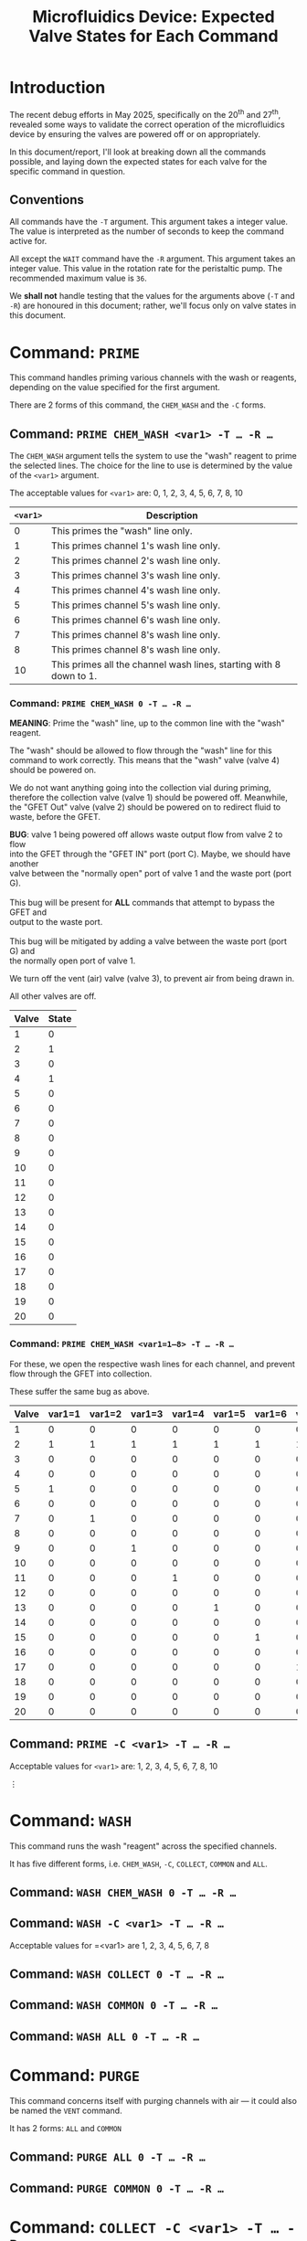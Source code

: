 #+STARTUP: content
#+TITLE: Microfluidics Device: Expected Valve States for Each Command
#+LATEX_HEADER_EXTRA: \usepackage{svg}
#+BIBLIOGRAPHY: references.bib
#+CITE_EXPORT: natbib kluwer
#+LATEX_HEADER_EXTRA: \usepackage{fontspec}
#+LATEX: \setmainfont{Liberation Serif}
#+OPTIONS: ^:{}

* Introduction

The recent debug efforts in May 2025, specifically on the 20^{th} and 27^{th},
revealed some ways to validate the correct operation of the microfluidics device
by ensuring the valves are powered off or on appropriately.

In this document/report, I'll look at breaking down all the commands possible,
and laying down the expected states for each valve for the specific command in
question.

** Conventions

All commands have the =-T= argument. This argument takes a integer value. The
value is interpreted as the number of seconds to keep the command active for.

All except the =WAIT= command have the ~-R~ argument. This argument takes an
integer value. This value in the rotation rate for the peristaltic pump. The
recommended maximum value is =36=.

We *shall not* handle testing that the values for the arguments above (=-T= and
=-R=) are honoured in this document; rather, we'll focus only on valve states in
this document.

* Command: =PRIME=

This command handles priming various channels with the wash or reagents,
depending on the value specified for the first argument.

There are 2 forms of this command, the =CHEM_WASH= and the =-C= forms.

** Command: =PRIME CHEM_WASH <var1> -T … -R …=



The =CHEM_WASH= argument tells the system to use the "wash" reagent to prime the
selected lines. The choice for the line to use is determined by the value of the
=<var1>= argument.

The acceptable values for =<var1>= are: 0, 1, 2, 3, 4, 5, 6, 7, 8, 10

|----------+--------------------------------------------------------------------|
| =<var1>= | Description                                                        |
|----------+--------------------------------------------------------------------|
|        0 | This primes the "wash" line only.                                  |
|        1 | This primes channel 1's wash line only.                            |
|        2 | This primes channel 2's wash line only.                            |
|        3 | This primes channel 3's wash line only.                            |
|        4 | This primes channel 4's wash line only.                            |
|        5 | This primes channel 5's wash line only.                            |
|        6 | This primes channel 6's wash line only.                            |
|        7 | This primes channel 8's wash line only.                            |
|        8 | This primes channel 8's wash line only.                            |
|       10 | This primes all the channel wash lines, starting with 8 down to 1. |
|----------+--------------------------------------------------------------------|

*** Command: =PRIME CHEM_WASH 0 -T … -R …=

*MEANING*: Prime the "wash" line, up to the common line with the "wash" reagent.

The "wash" should be allowed to flow through the "wash" line for this command to
work correctly. This means that the "wash" valve (valve 4) should be powered on.

We do not want anything going into the collection vial during priming, therefore
the collection valve (valve 1) should be powered off. Meanwhile, the "GFET Out"
valve (valve 2) should be powered on to redirect fluid to waste, before the GFET.

#+begin_verse
*BUG*: valve 1 being powered off allows waste output flow from valve 2 to flow
into the GFET through the "GFET IN" port (port C). Maybe, we should have another
valve between the "normally open" port of valve 1 and the waste port (port G).

This bug will be present for *ALL* commands that attempt to bypass the GFET and
output to the waste port.

This bug will be mitigated by adding a valve between the waste port (port G) and
the normally open port of valve 1.
#+end_verse

We turn off the vent (air) valve (valve 3), to prevent air from being drawn in.

All other valves are off.

|-------+-------|
| Valve | State |
|-------+-------|
|     1 |     0 |
|     2 |     1 |
|     3 |     0 |
|     4 |     1 |
|     5 |     0 |
|     6 |     0 |
|     7 |     0 |
|     8 |     0 |
|     9 |     0 |
|    10 |     0 |
|    11 |     0 |
|    12 |     0 |
|    13 |     0 |
|    14 |     0 |
|    15 |     0 |
|    16 |     0 |
|    17 |     0 |
|    18 |     0 |
|    19 |     0 |
|    20 |     0 |
|-------+-------|

*** Command: =PRIME CHEM_WASH <var1=1—8> -T … -R …=

For these, we open the respective wash lines for each channel, and prevent flow
through the GFET into collection.

These suffer the same bug as above.

|-------+--------+--------+--------+--------+--------+--------+--------+--------|
| Valve | var1=1 | var1=2 | var1=3 | var1=4 | var1=5 | var1=6 | var1=7 | var1=8 |
|-------+--------+--------+--------+--------+--------+--------+--------+--------|
|     1 |      0 |      0 |      0 |      0 |      0 |      0 |      0 |      0 |
|     2 |      1 |      1 |      1 |      1 |      1 |      1 |      1 |      1 |
|     3 |      0 |      0 |      0 |      0 |      0 |      0 |      0 |      0 |
|     4 |      0 |      0 |      0 |      0 |      0 |      0 |      0 |      0 |
|     5 |      1 |      0 |      0 |      0 |      0 |      0 |      0 |      0 |
|     6 |      0 |      0 |      0 |      0 |      0 |      0 |      0 |      0 |
|     7 |      0 |      1 |      0 |      0 |      0 |      0 |      0 |      0 |
|     8 |      0 |      0 |      0 |      0 |      0 |      0 |      0 |      0 |
|     9 |      0 |      0 |      1 |      0 |      0 |      0 |      0 |      0 |
|    10 |      0 |      0 |      0 |      0 |      0 |      0 |      0 |      0 |
|    11 |      0 |      0 |      0 |      1 |      0 |      0 |      0 |      0 |
|    12 |      0 |      0 |      0 |      0 |      0 |      0 |      0 |      0 |
|    13 |      0 |      0 |      0 |      0 |      1 |      0 |      0 |      0 |
|    14 |      0 |      0 |      0 |      0 |      0 |      0 |      0 |      0 |
|    15 |      0 |      0 |      0 |      0 |      0 |      1 |      0 |      0 |
|    16 |      0 |      0 |      0 |      0 |      0 |      0 |      0 |      0 |
|    17 |      0 |      0 |      0 |      0 |      0 |      0 |      1 |      0 |
|    18 |      0 |      0 |      0 |      0 |      0 |      0 |      0 |      0 |
|    19 |      0 |      0 |      0 |      0 |      0 |      0 |      0 |      1 |
|    20 |      0 |      0 |      0 |      0 |      0 |      0 |      0 |      0 |
|-------+--------+--------+--------+--------+--------+--------+--------+--------|

** Command: =PRIME -C <var1> -T … -R …=

Acceptable values for =<var1>= are: 1, 2, 3, 4, 5, 6, 7, 8, 10

⋮

* Command: =WASH=

This command runs the wash "reagent" across the specified channels.

It has five different forms, i.e. =CHEM_WASH=, =-C=, =COLLECT=, =COMMON= and
=ALL=.

** Command: =WASH CHEM_WASH 0 -T … -R …=

** Command: =WASH -C <var1> -T … -R …=

Acceptable values for =<var1> are 1, 2, 3, 4, 5, 6, 7, 8

** Command: =WASH COLLECT 0 -T … -R …=

** Command: =WASH COMMON 0 -T … -R …=

** Command: =WASH ALL 0 -T … -R …=

* Command: =PURGE=

This command concerns itself with purging channels with air — it could also be
named the =VENT= command.

It has 2 forms: =ALL= and =COMMON=

** Command: =PURGE ALL 0 -T … -R …=

** Command: =PURGE COMMON 0 -T … -R …=

* Command: =COLLECT -C <var1> -T … -R …=

This opens the collection valve, and pushes the reagent selected out to the
collection output.

* Command: =PUMP -C <var1> -T … -R …=

This pumps the fluid/reagent from the selected channel. The acceptable values
for =<var1>= are 1, 2 , 3, 4, 5, 6, 7, 8.

It is unclear, at this point, where the reagent should be routed; collection or waste.

* Command: =WAIT -T <var1>=

This command just waits for the total number of seconds specified in =<var1>=.

The pump, and all the valves, should be powered off.

* Future Improvements

** Error and State Indication

The device does not have any indicator for errors, or what the valve states are.
Malformed commands, or invalid arguments are simply ignored, and the device does
nothing.

The closest thing we get as communication, back from the device is an =ACK= or
=NAK= message. Unfortunately, however, the device does sometimes begin spamming
the =NAK= signal to the communication channel, making it mostly unhelpful.

State indication will be very useful for debugging problems with the device. My
recent forays into debugging issues would have been greatly aided by the
existence of such a feature.

A future iteration of the device should have indications for the state of the
device. The indicators could be:

- light-emitting diodes on the device for each valve,
- some form of screen on the device to indicate the state
- serial communication to a "management program" with state updates

If we go with the "on-device screen" or "management program" options, then, in
addition to the pump and valve states, we should indicate the active command.

